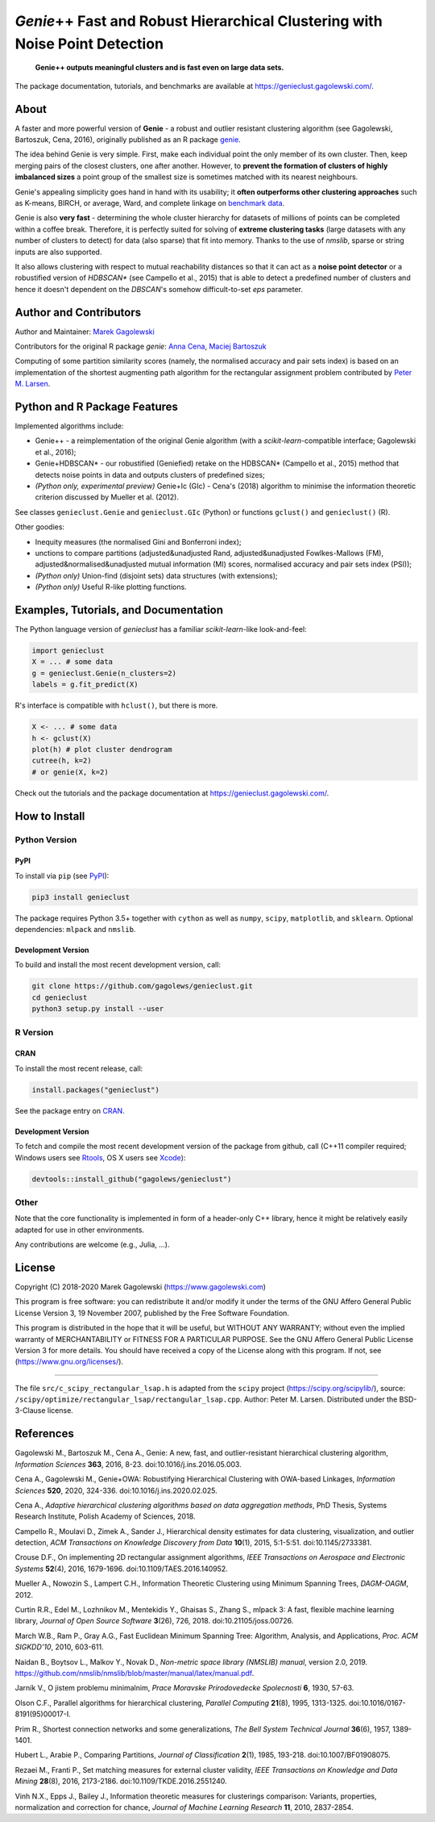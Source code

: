 *Genie*\ ++ Fast and Robust Hierarchical Clustering with Noise Point Detection
==============================================================================

|genieclust for Python| |genieclust for R| |codecov|

   **Genie++ outputs meaningful clusters and is fast even on large data sets.**

The package documentation, tutorials, and benchmarks are available
at https://genieclust.gagolewski.com/.


About
-----

A faster and more powerful version of **Genie** - a robust and outlier
resistant clustering algorithm (see Gagolewski, Bartoszuk, Cena, 2016),
originally published as an R package
`genie <https://cran.r-project.org/web/packages/genie/>`_.

The idea behind Genie is very simple. First, make each individual
point the only member of its own cluster. Then, keep merging pairs
of the closest clusters, one after another. However, to **prevent
the formation of clusters of highly imbalanced sizes**
a point group of the smallest size is sometimes matched with its nearest
neighbours.

Genie's appealing simplicity goes hand in hand with its usability;
it **often outperforms other clustering approaches**
such as K-means, BIRCH, or average, Ward, and complete linkage
on `benchmark data <https://github.com/gagolews/clustering_benchmarks_v1/>`_.

Genie is also **very fast** - determining the whole cluster hierarchy
for datasets of millions of points can be completed within a coffee break.
Therefore, it is perfectly suited for solving of **extreme clustering tasks**
(large datasets with any number of clusters to detect) for data (also sparse)
that fit into memory.
Thanks to the use of `nmslib`, sparse or string inputs are also supported.

It also allows clustering with respect to mutual reachability distances
so that it can act as a **noise point detector** or a
robustified version of `HDBSCAN\*`  (see Campello et al., 2015)
that is able to detect a predefined
number of clusters and hence it doesn't dependent on the `DBSCAN`'s somehow
difficult-to-set `eps` parameter.



Author and Contributors
-----------------------

Author and Maintainer: `Marek Gagolewski <https://www.gagolewski.com>`_

Contributors for the original R package `genie`:
`Anna Cena <https://cena.rexamine.com>`_,
`Maciej Bartoszuk <https://bartoszuk.rexamine.com>`_

Computing of some partition similarity scores (namely, the normalised accuracy
and pair sets index) is based on an implementation of the shortest augmenting path
algorithm for the rectangular assignment problem contributed by
`Peter M. Larsen <https://github.com/pmla/>`_\ .




Python and R Package Features
-----------------------------

Implemented algorithms include:

-  Genie++ - a reimplementation of the original Genie algorithm (with a
   `scikit-learn`-compatible interface; Gagolewski et al., 2016);

-  Genie+HDBSCAN\* - our robustified (Geniefied) retake on the HDBSCAN\*
   (Campello et al., 2015) method that detects noise points in data and
   outputs clusters of predefined sizes;

-  *(Python only, experimental preview)* Genie+Ic (GIc) - Cena's (2018)
   algorithm to minimise the information theoretic criterion discussed
   by Mueller et al. (2012).

See classes ``genieclust.Genie`` and ``genieclust.GIc`` (Python) or
functions ``gclust()`` and ``genieclust()`` (R).

Other goodies:

-  Inequity measures (the normalised Gini and Bonferroni index);

-  unctions to compare partitions (adjusted&unadjusted Rand,
   adjusted&unadjusted Fowlkes-Mallows (FM),
   adjusted&normalised&unadjusted mutual information (MI) scores,
   normalised accuracy and pair sets index (PSI));

-  *(Python only)* Union-find (disjoint sets) data structures (with
   extensions);

-  *(Python only)* Useful R-like plotting functions.




Examples, Tutorials, and Documentation
--------------------------------------

The Python language version of `genieclust` has a familiar
`scikit-learn`-like look-and-feel:

.. code:: python

   import genieclust
   X = ... # some data
   g = genieclust.Genie(n_clusters=2)
   labels = g.fit_predict(X)

R's interface is compatible with ``hclust()``, but there is more.

.. code:: r

   X <- ... # some data
   h <- gclust(X)
   plot(h) # plot cluster dendrogram
   cutree(h, k=2)
   # or genie(X, k=2)

Check out the tutorials and the package documentation at
https://genieclust.gagolewski.com/.



How to Install
--------------


Python Version
~~~~~~~~~~~~~~

PyPI
^^^^

To install via ``pip`` (see `PyPI <https://pypi.org/project/genieclust/>`_):

.. code:: bash

   pip3 install genieclust


The package requires Python 3.5+ together with ``cython`` as well as
``numpy``, ``scipy``, ``matplotlib``, and ``sklearn``. Optional
dependencies: ``mlpack`` and ``nmslib``.



Development Version
^^^^^^^^^^^^^^^^^^^

To build and install the most recent development version, call:

.. code:: bash

   git clone https://github.com/gagolews/genieclust.git
   cd genieclust
   python3 setup.py install --user



R Version
~~~~~~~~~

CRAN
^^^^

To install the most recent release, call:

.. code:: r

    install.packages("genieclust")


See the package entry on `CRAN <https://cran.r-project.org/web/packages/genieclust/>`_.


Development Version
^^^^^^^^^^^^^^^^^^^

To fetch and compile the most recent development version of the package
from github, call (C++11 compiler required; Windows users see
`Rtools <https://cran.r-project.org/bin/windows/Rtools/>`_, OS X users
see `Xcode <https://developer.apple.com/xcode/>`_):

.. code:: r

   devtools::install_github("gagolews/genieclust")


Other
~~~~~

Note that the core functionality is implemented in form of a header-only
C++ library, hence it might be relatively easily adapted for use in
other environments.

Any contributions are welcome (e.g., Julia, ...).


License
-------

Copyright (C) 2018-2020 Marek Gagolewski (https://www.gagolewski.com)

This program is free software: you can redistribute it and/or modify it
under the terms of the GNU Affero General Public License Version 3, 19
November 2007, published by the Free Software Foundation.

This program is distributed in the hope that it will be useful, but
WITHOUT ANY WARRANTY; without even the implied warranty of
MERCHANTABILITY or FITNESS FOR A PARTICULAR PURPOSE. See the GNU Affero
General Public License Version 3 for more details. You should have
received a copy of the License along with this program. If not, see
(https://www.gnu.org/licenses/).

--------------

The file ``src/c_scipy_rectangular_lsap.h`` is adapted from the
``scipy`` project (https://scipy.org/scipylib/), source:
``/scipy/optimize/rectangular_lsap/rectangular_lsap.cpp``.
Author: Peter M. Larsen. Distributed under the BSD-3-Clause license.




References
----------

Gagolewski M., Bartoszuk M., Cena A., Genie: A new, fast, and
outlier-resistant hierarchical clustering algorithm, *Information
Sciences* **363**, 2016, 8-23. doi:10.1016/j.ins.2016.05.003.

Cena A., Gagolewski M., Genie+OWA: Robustifying Hierarchical Clustering
with OWA-based Linkages, *Information Sciences* **520**, 2020, 324-336.
doi:10.1016/j.ins.2020.02.025.

Cena A., *Adaptive hierarchical clustering algorithms based on data
aggregation methods*, PhD Thesis, Systems Research Institute, Polish
Academy of Sciences, 2018.

Campello R., Moulavi D., Zimek A., Sander J., Hierarchical density
estimates for data clustering, visualization, and outlier detection,
*ACM Transactions on Knowledge Discovery from Data* **10**\ (1), 2015,
5:1-5:51. doi:10.1145/2733381.

Crouse D.F., On implementing 2D rectangular assignment algorithms, *IEEE
Transactions on Aerospace and Electronic Systems* **52**\ (4), 2016,
1679-1696. doi:10.1109/TAES.2016.140952.

Mueller A., Nowozin S., Lampert C.H., Information Theoretic Clustering
using Minimum Spanning Trees, *DAGM-OAGM*, 2012.

Curtin R.R., Edel M., Lozhnikov M., Mentekidis Y., Ghaisas S., Zhang S.,
mlpack 3: A fast, flexible machine learning library, *Journal of Open
Source Software* **3**\ (26), 726, 2018. doi:10.21105/joss.00726.

March W.B., Ram P., Gray A.G., Fast Euclidean Minimum Spanning Tree:
Algorithm, Analysis, and Applications, *Proc. ACM SIGKDD'10*, 2010,
603-611.

Naidan B., Boytsov L., Malkov Y., Novak D., *Non-metric space library
(NMSLIB) manual*, version 2.0, 2019.
https://github.com/nmslib/nmslib/blob/master/manual/latex/manual.pdf.

Jarník V., O jistem problemu minimalnim, *Prace Moravske Prirodovedecke
Spolecnosti* **6**, 1930, 57-63.

Olson C.F., Parallel algorithms for hierarchical clustering, *Parallel
Computing* **21**\ (8), 1995, 1313-1325.
doi:10.1016/0167-8191(95)00017-I.

Prim R., Shortest connection networks and some generalizations, *The
Bell System Technical Journal* **36**\ (6), 1957, 1389-1401.

Hubert L., Arabie P., Comparing Partitions, *Journal of Classification*
**2**\ (1), 1985, 193-218. doi:10.1007/BF01908075.

Rezaei M., Franti P., Set matching measures for external cluster
validity, *IEEE Transactions on Knowledge and Data Mining* **28**\ (8),
2016, 2173-2186. doi:10.1109/TKDE.2016.2551240.

Vinh N.X., Epps J., Bailey J., Information theoretic measures for
clusterings comparison: Variants, properties, normalization and
correction for chance, *Journal of Machine Learning Research* **11**,
2010, 2837-2854.

.. |genieclust for Python| image:: https://github.com/gagolews/genieclust/workflows/genieclust%20for%20Python/badge.svg
   :target: https://pypi.org/project/genieclust/
.. |genieclust for R| image:: https://github.com/gagolews/genieclust/workflows/genieclust%20for%20R/badge.svg
   :target: https://cran.r-project.org/web/packages/genieclust/
.. |codecov| image:: https://codecov.io/gh/gagolews/genieclust/branch/master/graph/badge.svg
   :target: https://codecov.io/gh/gagolews/genieclust
